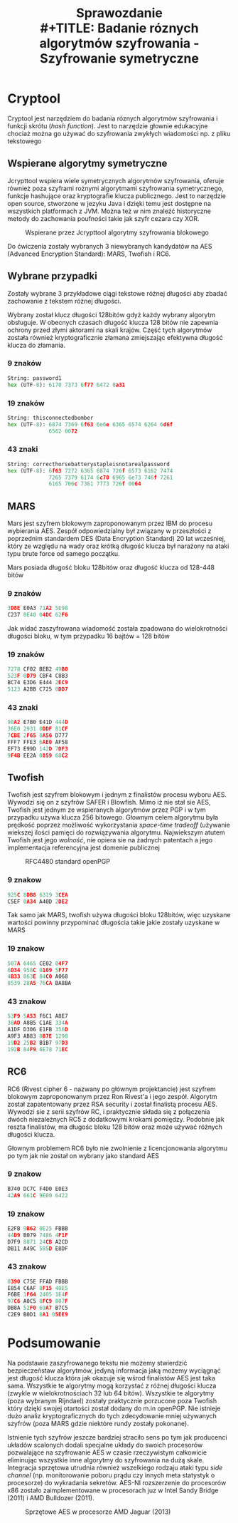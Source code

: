 #+TITLE: Sprawozdanie \\
#+TITLE: Badanie róznych algorytmów szyfrowania - Szyfrowanie symetryczne
#+LANGUAGE: pl
#+LATEX_HEADER: \usepackage[AUTO]{babel}
#+LATEX_HEADER: \usepackage[margin=1in]{geometry}


* Cryptool
Cryptool jest narzędziem do badania róznych algorytmów szyfrowania i funkcji skrótu (/hash function/). Jest to narzędzie głownie edukacyjne chociaż można go używać do szyfrowania zwykłych wiadomości np. z pliku tekstowego

** Wspierane algorytmy symetryczne
Jcrypttool wspiera wiele symetrycznych algorytmów szyfrowania, oferuje również poza szyframi rożnymi algorytmami szyfrowania symetrycznego, funkcje hashujące oraz kryptografie klucza publicznego. Jest to narzędzie open source, stworzone w jezyku Java i dzięki temu jest dostępne na wszystkich platformach z JVM. Można też w nim znaleźć historyczne metody do zachowania poufności takie jak szyfr cezara czy XOR.

#+Caption: Wspierane przez Jcrypttool algorytmy szyfrowania blokowego
#+attr_latex: :width 200
[[./algorytmy.png]]


Do ćwiczenia zostały wybranych 3 niewybranych kandydatów na AES (Advanced Encryption Standard): MARS, Twofish i RC6.
** Wybrane przypadki
Zostały wybrane 3 przykładowe ciągi tekstowe różnej długości aby zbadać zachowanie z tekstem różnej długości.

Wybrany został klucz długości 128bitów gdyż każdy wybrany algorytm obsługuje. W obecnych czasach długość klucza 128 bitów nie zapewnia ochrony przed złymi aktorami na skali krajów. Część tych algorytmów została również kryptograficznie złamana zmiejszając efektywna długość klucza do złamania.
*** 9 znaków
#+begin_src python
String: password1
hex (UTF-8): 6170 7373 6f77 6472 0a31
#+end_src

*** 19 znaków
#+begin_src python
String: thisconnectedbomber
hex (UTF-8): 6874 7369 6f63 6e6e 6365 6574 6264 6d6f
             6562 0072
#+end_src
*** 43 znaki
#+begin_src python
String: correcthorsebatterystapleisnotarealpassword
hex (UTF-8): 6f63 7272 6365 6874 726f 6573 6162 7474
             7265 7379 6174 6c70 6965 6e73 746f 7261
             6165 706c 7361 7773 726f 0064
#+end_src

** MARS
Mars jest szyfrem blokowym zaproponowanym przez IBM do procesu wybierania AES. Zespół odpowiedzialny był związany w przeszłości z poprzednim standardem DES (Data Encryption Standard) 20 lat wcześniej, który ze względu na wady oraz krótką długość klucza był narażony na ataki typu brute force od samego początku.

Mars posiada długość bloku 128bitów oraz długość klucza od 128-448 bitów
*** 9 znaków
#+begin_src python
  3D8E E0A3 71A2 5E98
  C237 0E40 04DC 62F6
#+end_src
#+comment: 3D8EE0A371A25E98C2370E4004DC62F6

Jak widać zaszyfrowana wiadomość została zpadowana do wielokrotności długości bloku, w tym przypadku 16 bajtów = 128 bitów
*** 19 znaków
#+begin_src python
    7278 CF02 BEB2 49B0
    523F 0D79 CBF4 C8B3
    BC74 E3D6 E444 2EC9
    5123 A2BB C725 0DD7

#+end_src
#+comment: 7278CF02BEB249B0523F0D79CBF4C8B3BC74E3D6E4442EC95123A2BBC7250DD7
*** 43 znaki
#+begin_src python
      98A2 E7B0 E41D 444D
      36E0 2931 0DDF 81CF
      7CBE 2F65 0A56 D777
      FFF7 FFE3 6AE0 AF58
      EF73 E99D 142D 7DF3
      9F4B EE2A 0859 68C2

#+end_src
#+comment: 98A2E7B0E41D444D36E029310DDF81CF7CBE2F650A56D777FFF7FFE36AE0AF58EF73E99D142D7DF39F4BEE2A085968C2
** Twofish
Twofish jest szyfrem blokowym i jednym z finalistów procesu wyboru AES. Wywodzi się on z szyfrów SAFER i Blowfish. Mimo iż nie stał sie AES, Twofish jest jednym ze wspieranych algorytmów przez PGP i w tym przypadku używa klucza 256 bitowego. Głownym celem algorytmu była prędkość poprzez możliwość wykorzystania /space-time tradeoff/ (używanie wiekszej ilości pamięci do rozwiązywania algorytmu. Najwiekszym atutem Twofish jest jego /wolność/, nie opiera sie na żadnych patentach a jego implementacja referencyjna jest domenie publicznej

#+caption: RFC4480 standard openPGP
#+attr_latex: :width 300
[[./pgp_twofish.png]]
*** 9 znakow
#+begin_src python
  925C 8DB8 6319 3CEA
  C5EF 0A34 A40D 2DE2
#+end_src
#+comment: 925C8DB863193CEAC5EF0A34A40D2DE2

Tak samo jak MARS, twofish używa długości bloku 128bitów, więc uzyskane wartości powinny przypominać długościa takie jakie zostały uzyskane w MARS
*** 19 znakow
#+begin_src python
    507A 6465 CE02 04F7
    6D34 958C 0109 5F77
    4B33 863E 84C0 A068
    8539 28A5 76CA BA8BA
#+end_src
#+comment: 507A6465CE0204F76D34958C01095F774B33863E84C0A068853928A576CABA8BA
*** 43 znakow
#+begin_src python
      53F9 5A53 F6C1 A8E7
      38AD A8B5 C1AE 334A
      A1DF D306 E1FB 356D
      A9F3 AB83 8B7E 1298
      19D2 25B2 B1B7 97D3
      192B 84F9 6E78 71EC
#+end_src
#+comment: 53F95A53F6C1A8E738ADA8B5C1AE334AA1DFD306E1FB356DA9F3AB838B7E129819D225B2B1B797D3192B84F96E7871EC
** RC6

RC6 (Rivest cipher 6 - nazwany po głównym projektancie) jest szyfrem blokowym zaproponowanym przez Ron Rivest'a i jego zespół. Algorytm został zapatentowany przez RSA security i został finalistą procesu AES. Wywodzi sie z serii szyfrów RC, i praktycznie składa się z połączenia dwóch niezależnych RC5 z dodatkowymi krokami pomiędzy.  Podobnie jak reszta finalistów, ma długośc bloku 128 bitów oraz może używać różnych długości klucza.

Głownym problemem RC6 było nie zwolnienie z licencjonowania algorytmu po tym jak nie został on wybrany jako standard AES
*** 9 znakow
#+begin_src python
  B740 DC7C F4D0 E0E3
  42A9 661C 9E00 6422
#+end_src
#+comment: B740DC7CF4D0E0E342A9661C9E006422
*** 19 znakow
#+begin_src python
    E2FB 9B62 0E25 FBBB
    44D9 B079 7486 4F1F
    D7F9 8871 24CB A2CD
    DB11 A49C 585D E8DF
#+end_src
#+comment: E2FB9B620E25FBBB44D9B07974864F1FD7F9887124CBA2CDDB11A49C585DE8DF
*** 43 znakow
#+begin_src python
      0390 C75E FFAD FBBB
      E854 C6AF 8F15 40E5
      F6BE 1F64 2405 1E4F
      97C6 A0C5 8FC9 887F
      DB8A 52F0 69A7 B7C5
      C2E9 B0D1 8A1 05EE9
#+end_src
#+comment: 0390C75EFFADFBBBE854C6AF8F1540E5F6BE1F6424051E4F97C6A0C58FC9887FDB8A52F069A7B7C5C2E9B0D18A105EE9
* Podsumowanie
Na podstawie zaszyfrowanego tekstu nie możemy stwierdzić bezpieczeństaw algorytmów, jedyną informacja jaką możemy wyciągnąć jest długość klucza która jak okazuje się wśrod finalistów AES jest taka sama. Wszystkie te algorytmy mogą korzystać z różnej długości klucza (zwykle w wielokrotnościach 32 lub 64 bitów). Wszystkie te algorytmy (poza wybranym Rijndael) zostały praktycznie porzucone poza Twofish który dzięki swojej otartości został dodany do m.in openPGP. Nie istnieje dużo analiz kryptograficznych do tych zdecydowanie mniej używanych szyfrów (poza MARS gdzie niektóre rundy zostały pokonane).

Istnienie tych szyfrów jeszcze bardziej straciło sens po tym jak producenci układów scalonych dodali specjalne układy do swoich procesorów pozwalające na szyfrowanie AES w czasie rzeczywistym całkowicie eliminując wszystkie inne algorytmy do szyfrowania na dużą skale. Integracja sprzętowa utrudnia również wszelkiego rodzaju ataki typu /side channel/ (np. monitorowanie poboru prądu czy innych meta statystyk o procesorze) do wykradania sekretów. AES-NI rozszerzenie do procesorów x86 zostało zaimplementowane w procesorach juz w Intel Sandy Bridge (2011) i AMD Bulldozer (2011).

#+caption: Sprzętowe AES w procesorze AMD Jaguar (2013)
[[./aes_cpu.png]]
